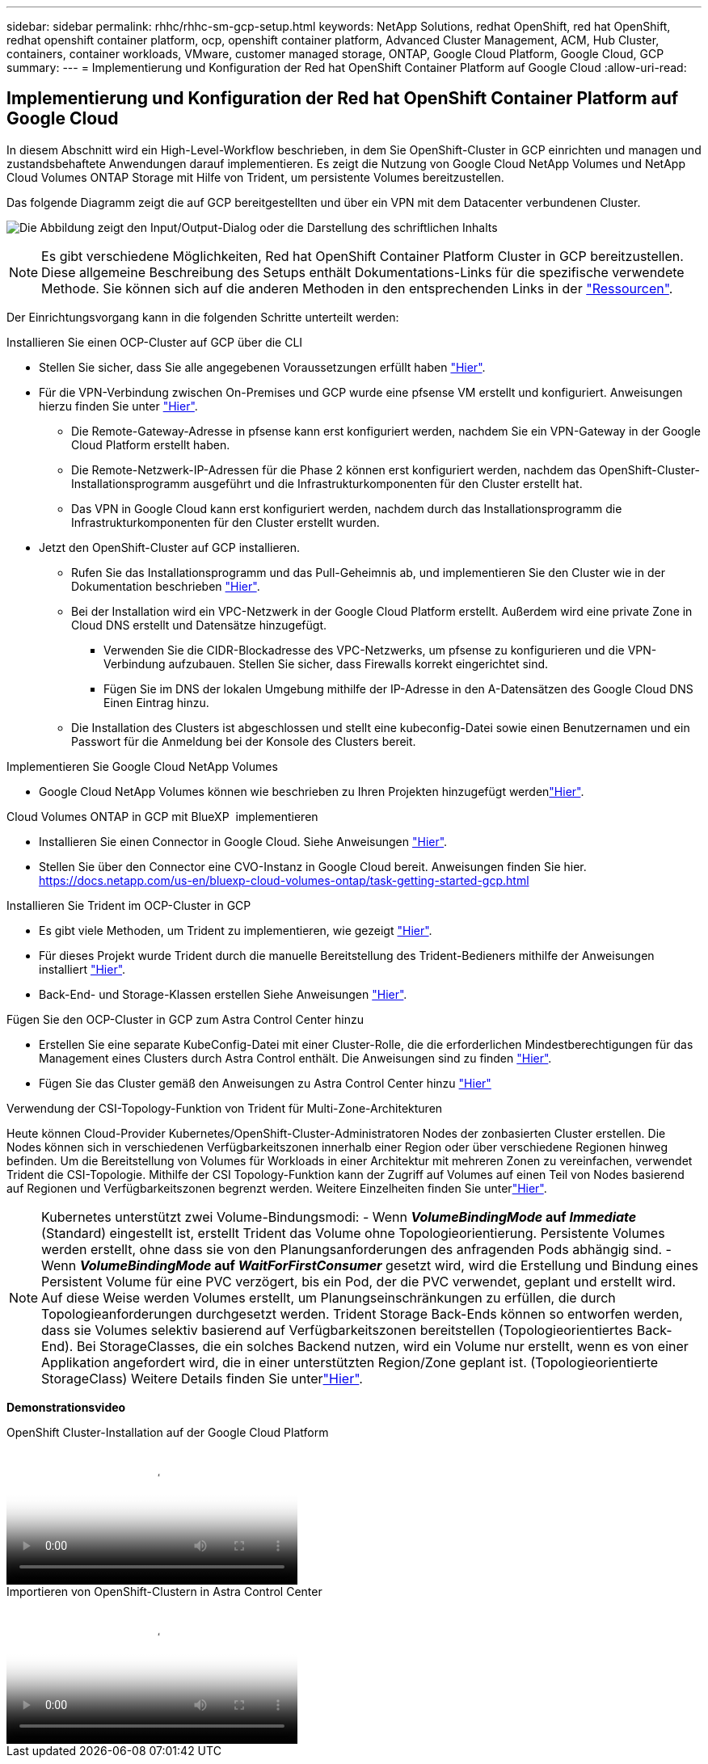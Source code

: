 ---
sidebar: sidebar 
permalink: rhhc/rhhc-sm-gcp-setup.html 
keywords: NetApp Solutions, redhat OpenShift, red hat OpenShift, redhat openshift container platform, ocp, openshift container platform, Advanced Cluster Management, ACM, Hub Cluster, containers, container workloads, VMware, customer managed storage, ONTAP, Google Cloud Platform, Google Cloud, GCP 
summary:  
---
= Implementierung und Konfiguration der Red hat OpenShift Container Platform auf Google Cloud
:allow-uri-read: 




== Implementierung und Konfiguration der Red hat OpenShift Container Platform auf Google Cloud

[role="lead"]
In diesem Abschnitt wird ein High-Level-Workflow beschrieben, in dem Sie OpenShift-Cluster in GCP einrichten und managen und zustandsbehaftete Anwendungen darauf implementieren. Es zeigt die Nutzung von Google Cloud NetApp Volumes und NetApp Cloud Volumes ONTAP Storage mit Hilfe von Trident, um persistente Volumes bereitzustellen.

Das folgende Diagramm zeigt die auf GCP bereitgestellten und über ein VPN mit dem Datacenter verbundenen Cluster.

image:rhhc-self-managed-gcp.png["Die Abbildung zeigt den Input/Output-Dialog oder die Darstellung des schriftlichen Inhalts"]


NOTE: Es gibt verschiedene Möglichkeiten, Red hat OpenShift Container Platform Cluster in GCP bereitzustellen. Diese allgemeine Beschreibung des Setups enthält Dokumentations-Links für die spezifische verwendete Methode. Sie können sich auf die anderen Methoden in den entsprechenden Links in der link:rhhc-resources.html["Ressourcen"].

Der Einrichtungsvorgang kann in die folgenden Schritte unterteilt werden:

.Installieren Sie einen OCP-Cluster auf GCP über die CLI
* Stellen Sie sicher, dass Sie alle angegebenen Voraussetzungen erfüllt haben link:https://docs.openshift.com/container-platform/4.13/installing/installing_gcp/installing-gcp-default.html["Hier"].
* Für die VPN-Verbindung zwischen On-Premises und GCP wurde eine pfsense VM erstellt und konfiguriert. Anweisungen hierzu finden Sie unter https://docs.netgate.com/pfsense/en/latest/recipes/ipsec-s2s-psk.html["Hier"].
+
** Die Remote-Gateway-Adresse in pfsense kann erst konfiguriert werden, nachdem Sie ein VPN-Gateway in der Google Cloud Platform erstellt haben.
** Die Remote-Netzwerk-IP-Adressen für die Phase 2 können erst konfiguriert werden, nachdem das OpenShift-Cluster-Installationsprogramm ausgeführt und die Infrastrukturkomponenten für den Cluster erstellt hat.
** Das VPN in Google Cloud kann erst konfiguriert werden, nachdem durch das Installationsprogramm die Infrastrukturkomponenten für den Cluster erstellt wurden.


* Jetzt den OpenShift-Cluster auf GCP installieren.
+
** Rufen Sie das Installationsprogramm und das Pull-Geheimnis ab, und implementieren Sie den Cluster wie in der Dokumentation beschrieben https://docs.openshift.com/container-platform/4.13/installing/installing_gcp/installing-gcp-default.html["Hier"].
** Bei der Installation wird ein VPC-Netzwerk in der Google Cloud Platform erstellt. Außerdem wird eine private Zone in Cloud DNS erstellt und Datensätze hinzugefügt.
+
*** Verwenden Sie die CIDR-Blockadresse des VPC-Netzwerks, um pfsense zu konfigurieren und die VPN-Verbindung aufzubauen. Stellen Sie sicher, dass Firewalls korrekt eingerichtet sind.
*** Fügen Sie im DNS der lokalen Umgebung mithilfe der IP-Adresse in den A-Datensätzen des Google Cloud DNS Einen Eintrag hinzu.


** Die Installation des Clusters ist abgeschlossen und stellt eine kubeconfig-Datei sowie einen Benutzernamen und ein Passwort für die Anmeldung bei der Konsole des Clusters bereit.




.Implementieren Sie Google Cloud NetApp Volumes
* Google Cloud NetApp Volumes können wie beschrieben zu Ihren Projekten hinzugefügt werdenlink:https://cloud.google.com/netapp/volumes/docs/discover/overview["Hier"].


.Cloud Volumes ONTAP in GCP mit BlueXP  implementieren
* Installieren Sie einen Connector in Google Cloud. Siehe Anweisungen https://docs.netapp.com/us-en/bluexp-setup-admin/task-install-connector-google-bluexp-gcloud.html["Hier"].
* Stellen Sie über den Connector eine CVO-Instanz in Google Cloud bereit. Anweisungen finden Sie hier. https://docs.netapp.com/us-en/bluexp-cloud-volumes-ontap/task-getting-started-gcp.html[]


.Installieren Sie Trident im OCP-Cluster in GCP
* Es gibt viele Methoden, um Trident zu implementieren, wie gezeigt https://docs.netapp.com/us-en/trident/trident-get-started/kubernetes-deploy.html["Hier"].
* Für dieses Projekt wurde Trident durch die manuelle Bereitstellung des Trident-Bedieners mithilfe der Anweisungen installiert https://docs.netapp.com/us-en/trident/trident-get-started/kubernetes-deploy-operator.html["Hier"].
* Back-End- und Storage-Klassen erstellen Siehe Anweisungen link:https://docs.netapp.com/us-en/trident/trident-use/backends.html["Hier"].


.Fügen Sie den OCP-Cluster in GCP zum Astra Control Center hinzu
* Erstellen Sie eine separate KubeConfig-Datei mit einer Cluster-Rolle, die die erforderlichen Mindestberechtigungen für das Management eines Clusters durch Astra Control enthält. Die Anweisungen sind zu finden
link:https://docs.netapp.com/us-en/astra-control-center/get-started/setup_overview.html#create-a-cluster-role-kubeconfig["Hier"].
* Fügen Sie das Cluster gemäß den Anweisungen zu Astra Control Center hinzu
link:https://docs.netapp.com/us-en/astra-control-center/get-started/setup_overview.html#add-cluster["Hier"]


.Verwendung der CSI-Topology-Funktion von Trident für Multi-Zone-Architekturen
Heute können Cloud-Provider Kubernetes/OpenShift-Cluster-Administratoren Nodes der zonbasierten Cluster erstellen. Die Nodes können sich in verschiedenen Verfügbarkeitszonen innerhalb einer Region oder über verschiedene Regionen hinweg befinden. Um die Bereitstellung von Volumes für Workloads in einer Architektur mit mehreren Zonen zu vereinfachen, verwendet Trident die CSI-Topologie. Mithilfe der CSI Topology-Funktion kann der Zugriff auf Volumes auf einen Teil von Nodes basierend auf Regionen und Verfügbarkeitszonen begrenzt werden. Weitere Einzelheiten finden Sie unterlink:https://docs.netapp.com/us-en/trident/trident-use/csi-topology.html["Hier"].


NOTE: Kubernetes unterstützt zwei Volume-Bindungsmodi: - Wenn **_VolumeBindingMode_ auf _Immediate_** (Standard) eingestellt ist, erstellt Trident das Volume ohne Topologieorientierung. Persistente Volumes werden erstellt, ohne dass sie von den Planungsanforderungen des anfragenden Pods abhängig sind. - Wenn **_VolumeBindingMode_ auf _WaitForFirstConsumer_** gesetzt wird, wird die Erstellung und Bindung eines Persistent Volume für eine PVC verzögert, bis ein Pod, der die PVC verwendet, geplant und erstellt wird. Auf diese Weise werden Volumes erstellt, um Planungseinschränkungen zu erfüllen, die durch Topologieanforderungen durchgesetzt werden. Trident Storage Back-Ends können so entworfen werden, dass sie Volumes selektiv basierend auf Verfügbarkeitszonen bereitstellen (Topologieorientiertes Back-End). Bei StorageClasses, die ein solches Backend nutzen, wird ein Volume nur erstellt, wenn es von einer Applikation angefordert wird, die in einer unterstützten Region/Zone geplant ist. (Topologieorientierte StorageClass) Weitere Details finden Sie unterlink:https://docs.netapp.com/us-en/trident/trident-use/csi-topology.html["Hier"].

[Underline]#*Demonstrationsvideo*#

.OpenShift Cluster-Installation auf der Google Cloud Platform
video::4efc68f1-d37f-4cdd-874a-b09700e71da9[panopto,width=360]
.Importieren von OpenShift-Clustern in Astra Control Center
video::57b63822-6bf0-4d7b-b844-b09700eac6ac[panopto,width=360]